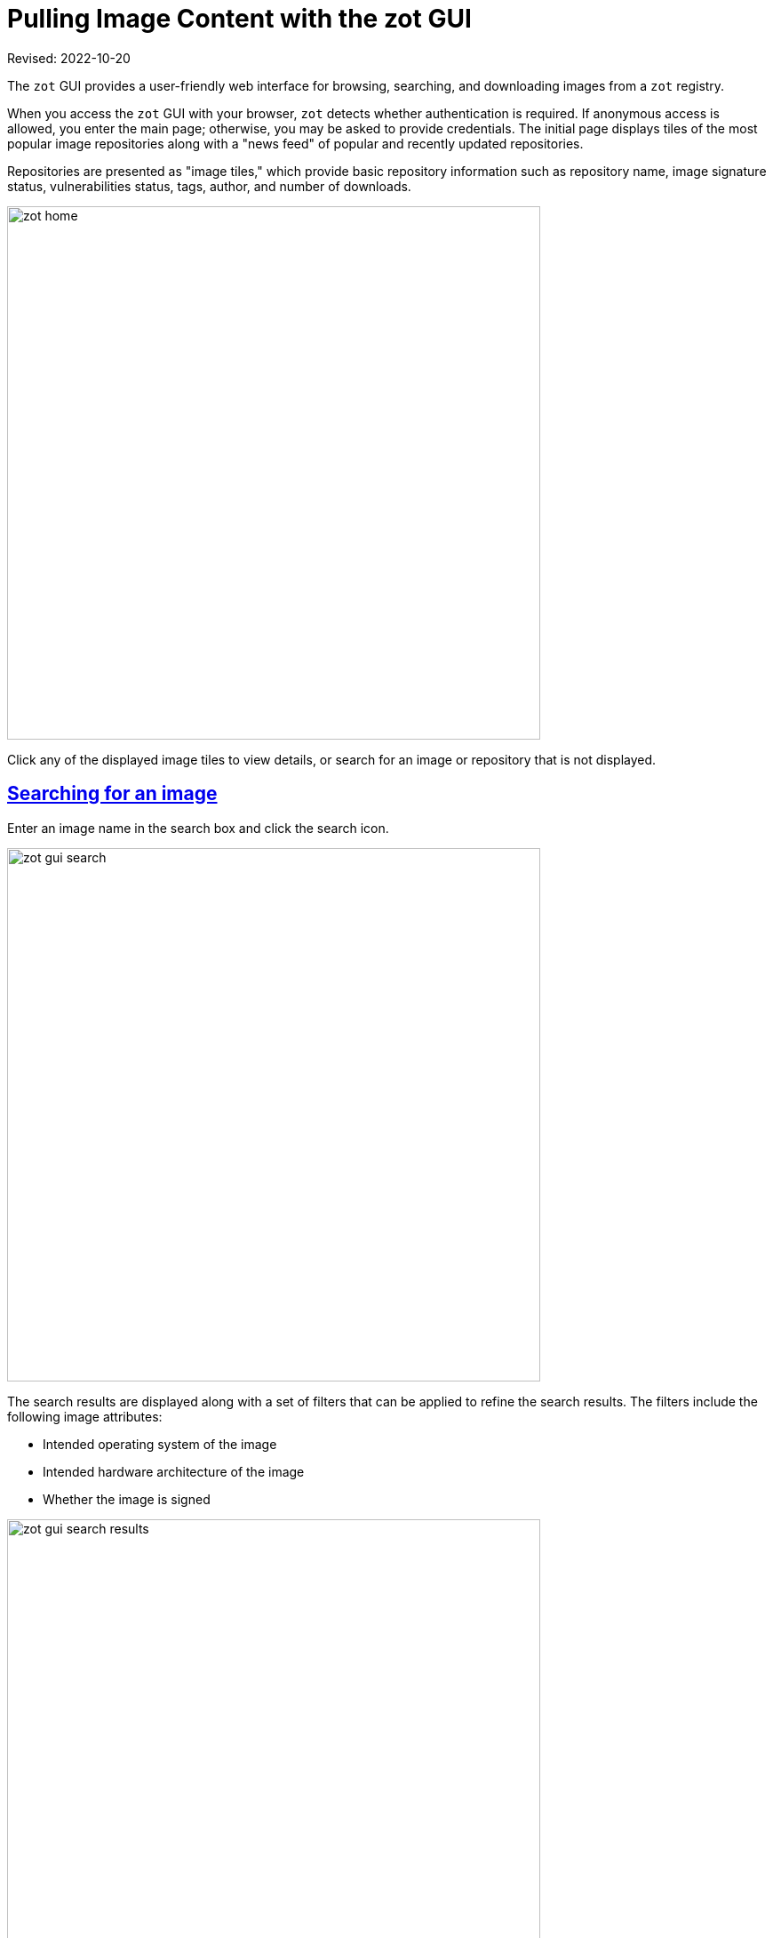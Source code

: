 = Pulling Image Content with the zot GUI
:doctype: book
:icons: font
:source-highlighter: highlight.js
:sectlinks:
:imagesdir: ../images
//:toc:

Revised: 2022-10-20

====
The `zot` GUI provides a user-friendly web interface for browsing, searching, and downloading images from a `zot` registry. 
====

When you access the `zot` GUI with your browser, `zot` detects whether authentication is required.  If anonymous access is allowed, you enter the main page; otherwise, you may be asked to provide credentials.  The initial page displays tiles of the most popular image repositories along with a "news feed" of popular and recently updated repositories. 

Repositories are presented as "image tiles," which provide basic repository information such as repository name, image signature status, vulnerabilities status, tags, author, and number of downloads.

image::zot-home.jpg[width=600]

Click any of the displayed image tiles to view details, or search for an image or repository that is not displayed.

== Searching for an image

Enter an image name in the search box and click the search icon.

image::zot-gui-search.jpg[width=600]

The search results are displayed along with a set of filters that can be applied to refine the search results. The filters include the following image attributes:

- Intended operating system of the image
- Intended hardware architecture of the image
- Whether the image is signed

image::zot-gui-search-results.jpg[width=600]

NOTE: The filters appear only if you click the search icon instead of selecting an autosuggested name.

Applying filters if needed, click the image tile that you're searching for.


== Viewing image versions and details

When you select an image tile, the image repository's **OVERVIEW**  page opens.

image::zot-gui-python.jpg[width=600]

This page and its subpages display the source repository, the number of downloads, the last publish date, the image size, and a link to the licensing information.

On the **OVERVIEW** page, click **TAGS** to view the available versions of the image.

image::zot-gui-tags.jpg[width=600]

=== Viewing a specific image version

Click a specific tag to see details of that image version.

The page for a specific image version opens with the image **LAYERS** tab, showing components of the image file.

image::zot-gui-layers.jpg[width=600]
image::zot-gui-layers2.jpg[width=600]

=== Viewing image dependencies

Click the **USES** tab to see what other images are used by this image. Vulnerabilities in included images may affect this image.

image::zot-gui-uses.jpg[width=600]

Click the **USED BY** tab to see what other images use this image.

image::zot-gui-usedby.jpg[width=600]

=== Viewing image vulnerabilities

Click the **VULNERABILITES** tab to see what security issues have been identified in this image.

image::zot-gui-vulnerabilities.jpg[width=600]

Expand **Description** to learn more about the specific vulnerability.

Expand **Fixed in** to see what releases, if any, contain the fix for the vulnerability.

== Downloading an image

To select an image file to download, go to the image repository's page, select the **TAGS** tab, and click the tag for the desired image version.

image::zot-gui-tags.jpg[width=600]

Follow these steps to download the image:

a. Click the "Pull this image" dropdown list and choose the command for your preferred image management tool, such as docker, podman, or skopeo.   
+
image::zot-gui-pull.jpg[width=600]

b. Click the copy icon to copy the displayed command to your clipboard.

c. Paste the command into a command terminal on your computer, adding any command options and your desired destination if required.

=== Examples

==== Example: using podman

After copying the podman command to the clipboard, the clipboard contains: 

----
podman pull example.com:5000/python:bullseye
----

Using podman with no additional command options:

[source,shell]
----
$ podman pull example.com:5000/python:bullseye

Trying to pull example.com:5000/python:bullseye...
Getting image source signatures
Copying blob sha256:44a4e3e9ddceb1ada68a7dfef160895ca14332b0aabef7076036c3458b43152e
Copying config sha256:31b47acb761b50fe4a8669b73340c2a57a9f669f447525fd9a13f97e592661bf
Writing manifest to image destination
Storing signatures
31b47acb761b50fe4a8669b73340c2a57a9f669f447525fd9a13f97e592661bf
$
----

==== Example: using skopeo

After copying the skopeo command to the clipboard, the clipboard contains: 
----
skopeo copy docker://example.com:5000/python:bullseye
----

Adding command options and a copy destination:

[source,shell]
----
$ skopeo --insecure-policy copy --src-tls-verify=false --multi-arch=all \
   docker://example.com:5000/python:bullseye \
   oci:/oci/images:python:bullseye

Getting image source signatures
Copying blob 600c24b8ba39 skipped: already exists  
Copying blob 30585fbbebc6 skipped: already exists  
Copying blob 18f4ffdd25f4 skipped: already exists  
Copying blob fd42b079d0f8 skipped: already exists  
Copying blob 9dc932c8fba2 skipped: already exists  
Copying blob 31b3f1ad4ce1 skipped: already exists  
Copying config c8283df2e9 done  
Writing manifest to image destination
Storing signatures
$
----
